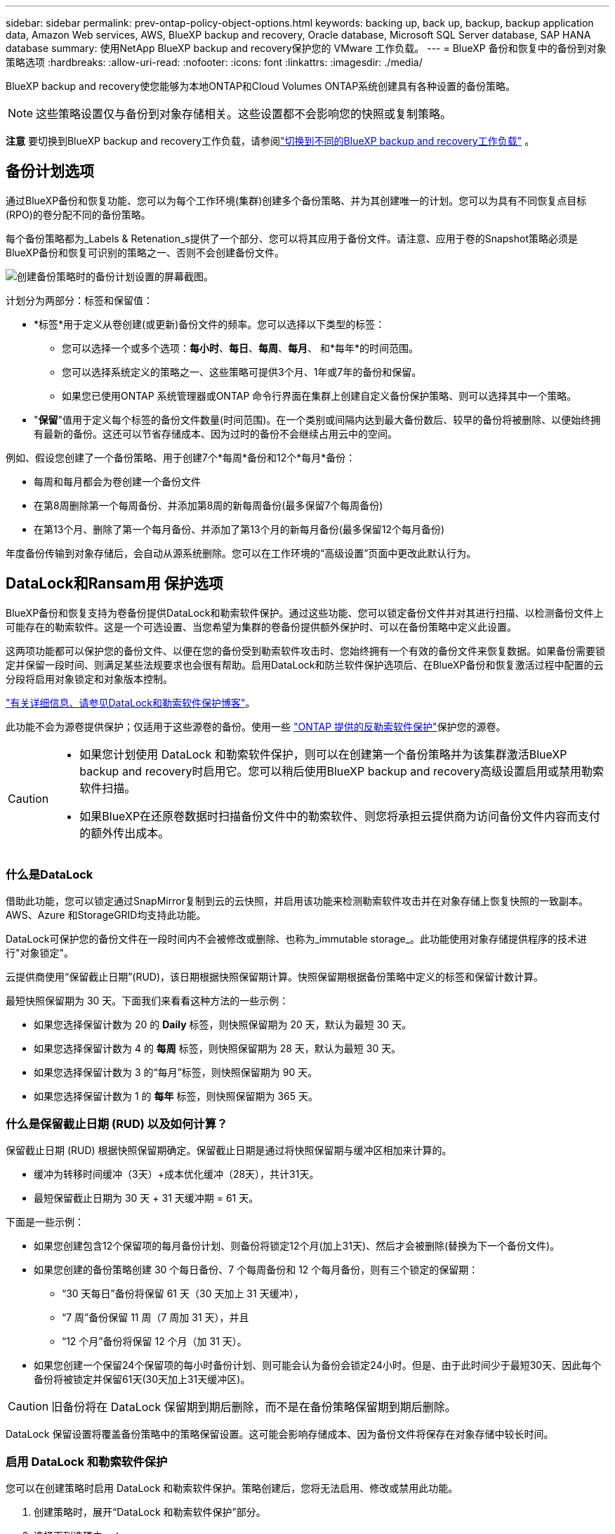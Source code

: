 ---
sidebar: sidebar 
permalink: prev-ontap-policy-object-options.html 
keywords: backing up, back up, backup, backup application data, Amazon Web services, AWS, BlueXP backup and recovery, Oracle database, Microsoft SQL Server database, SAP HANA database 
summary: 使用NetApp BlueXP backup and recovery保护您的 VMware 工作负载。 
---
= BlueXP 备份和恢复中的备份到对象策略选项
:hardbreaks:
:allow-uri-read: 
:nofooter: 
:icons: font
:linkattrs: 
:imagesdir: ./media/


[role="lead"]
BlueXP backup and recovery使您能够为本地ONTAP和Cloud Volumes ONTAP系统创建具有各种设置的备份策略。


NOTE: 这些策略设置仅与备份到对象存储相关。这些设置都不会影响您的快照或复制策略。

[]
====
*注意* 要切换到BlueXP backup and recovery工作负载，请参阅link:br-start-switch-ui.html["切换到不同的BlueXP backup and recovery工作负载"] 。

====


== 备份计划选项

通过BlueXP备份和恢复功能、您可以为每个工作环境(集群)创建多个备份策略、并为其创建唯一的计划。您可以为具有不同恢复点目标(RPO)的卷分配不同的备份策略。

每个备份策略都为_Labels & Retenation_s提供了一个部分、您可以将其应用于备份文件。请注意、应用于卷的Snapshot策略必须是BlueXP备份和恢复可识别的策略之一、否则不会创建备份文件。

image:screenshot_backup_schedule_settings.png["创建备份策略时的备份计划设置的屏幕截图。"]

计划分为两部分：标签和保留值：

* *标签*用于定义从卷创建(或更新)备份文件的频率。您可以选择以下类型的标签：
+
** 您可以选择一个或多个选项：*每小时*、*每日*、*每周*、*每月*、 和*每年*的时间范围。
** 您可以选择系统定义的策略之一、这些策略可提供3个月、1年或7年的备份和保留。
** 如果您已使用ONTAP 系统管理器或ONTAP 命令行界面在集群上创建自定义备份保护策略、则可以选择其中一个策略。


* "*保留*"值用于定义每个标签的备份文件数量(时间范围)。在一个类别或间隔内达到最大备份数后、较早的备份将被删除、以便始终拥有最新的备份。这还可以节省存储成本、因为过时的备份不会继续占用云中的空间。


例如、假设您创建了一个备份策略、用于创建7个*每周*备份和12个*每月*备份：

* 每周和每月都会为卷创建一个备份文件
* 在第8周删除第一个每周备份、并添加第8周的新每周备份(最多保留7个每周备份)
* 在第13个月、删除了第一个每月备份、并添加了第13个月的新每月备份(最多保留12个每月备份)


年度备份传输到对象存储后，会自动从源系统删除。您可以在工作环境的“高级设置”页面中更改此默认行为。



== DataLock和Ransam用 保护选项

BlueXP备份和恢复支持为卷备份提供DataLock和勒索软件保护。通过这些功能、您可以锁定备份文件并对其进行扫描、以检测备份文件上可能存在的勒索软件。这是一个可选设置、当您希望为集群的卷备份提供额外保护时、可以在备份策略中定义此设置。

这两项功能都可以保护您的备份文件、以便在您的备份受到勒索软件攻击时、您始终拥有一个有效的备份文件来恢复数据。如果备份需要锁定并保留一段时间、则满足某些法规要求也会很有帮助。启用DataLock和防兰软件保护选项后、在BlueXP备份和恢复激活过程中配置的云分段将启用对象锁定和对象版本控制。

https://bluexp.netapp.com/blog/cbs-blg-the-bluexp-feature-that-protects-backups-from-ransomware["有关详细信息、请参见DataLock和勒索软件保护博客"^]。

此功能不会为源卷提供保护；仅适用于这些源卷的备份。使用一些 https://docs.netapp.com/us-en/ontap/anti-ransomware/index.html["ONTAP 提供的反勒索软件保护"^]保护您的源卷。

[CAUTION]
====
* 如果您计划使用 DataLock 和勒索软件保护，则可以在创建第一个备份策略并为该集群激活BlueXP backup and recovery时启用它。您可以稍后使用BlueXP backup and recovery高级设置启用或禁用勒索软件扫描。
* 如果BlueXP在还原卷数据时扫描备份文件中的勒索软件、则您将承担云提供商为访问备份文件内容而支付的额外传出成本。


====


=== 什么是DataLock

借助此功能，您可以锁定通过SnapMirror复制到云的云快照，并启用该功能来检测勒索软件攻击并在对象存储上恢复快照的一致副本。AWS、Azure 和StorageGRID均支持此功能。

DataLock可保护您的备份文件在一段时间内不会被修改或删除、也称为_immutable storage_。此功能使用对象存储提供程序的技术进行"对象锁定"。

云提供商使用“保留截止日期”(RUD)，该日期根据快照保留期计算。快照保留期根据备份策略中定义的标签和保留计数计算。

最短快照保留期为 30 天。下面我们来看看这种方法的一些示例：

* 如果您选择保留计数为 20 的 *Daily* 标签，则快照保留期为 20 天，默认为最短 30 天。
* 如果您选择保留计数为 4 的 *每周* 标签，则快照保留期为 28 天，默认为最短 30 天。
* 如果您选择保留计数为 3 的“每月”标签，则快照保留期为 90 天。
* 如果您选择保留计数为 1 的 *每年* 标签，则快照保留期为 365 天。




=== 什么是保留截止日期 (RUD) 以及如何计算？

保留截止日期 (RUD) 根据快照保留期确定。保留截止日期是通过将快照保留期与缓冲区相加来计算的。

* 缓冲为转移时间缓冲（3天）+成本优化缓冲（28天），共计31天。
* 最短保留截止日期为 30 天 + 31 天缓冲期 = 61 天。


下面是一些示例：

* 如果您创建包含12个保留项的每月备份计划、则备份将锁定12个月(加上31天)、然后才会被删除(替换为下一个备份文件)。
* 如果您创建的备份策略创建 30 个每日备份、7 个每周备份和 12 个每月备份，则有三个锁定的保留期：
+
** “30 天每日”备份将保留 61 天（30 天加上 31 天缓冲），
** “7 周”备份保留 11 周（7 周加 31 天），并且
** “12 个月”备份将保留 12 个月（加 31 天）。


* 如果您创建一个保留24个保留项的每小时备份计划、则可能会认为备份会锁定24小时。但是、由于此时间少于最短30天、因此每个备份将被锁定并保留61天(30天加上31天缓冲区)。



CAUTION: 旧备份将在 DataLock 保留期到期后删除，而不是在备份策略保留期到期后删除。

DataLock 保留设置将覆盖备份策略中的策略保留设置。这可能会影响存储成本、因为备份文件将保存在对象存储中较长时间。



=== 启用 DataLock 和勒索软件保护

您可以在创建策略时启用 DataLock 和勒索软件保护。策略创建后，您将无法启用、修改或禁用此功能。

. 创建策略时，展开“DataLock 和勒索软件保护”部分。
. 选择下列选项之一：
+
** *无*：DataLock 保护和勒索软件保护被禁用。
** *解锁*：DataLock 保护和勒索软件保护已启用。拥有特定权限的用户可以在保留期内覆盖或删除受保护的备份文件。
** *已锁定*：DataLock 保护和勒索软件保护已启用。在保留期内，任何用户都无法覆盖或删除受保护的备份文件。这完全符合法规要求。




请参阅 link:prev-ontap-policy-object-advanced-settings.html["如何在"高级设置"页面中更新"反向软件"保护选项"]。



=== NetApp备份和恢复中的勒索软件防护是什么

NetApp Backup and Recovery 中的勒索软件防护选项会扫描您的备份文件以查找勒索软件攻击的证据。勒索软件攻击的检测是使用校验和比较来执行的。如果在新的备份文件与之前的备份文件中发现潜在的勒索软件，则该较新的备份文件将被未显示任何勒索软件攻击迹象的最新备份文件替换。  （被判定为遭受勒索软件攻击的文件在被替换1天后被删除。）

扫描发生在以下情况下：

* 云备份对象传输到云对象存储后不久就会启动对云备份对象的扫描。首次将备份文件写入云存储时、不会对该备份文件执行扫描、而是在写入下一个备份文件时执行扫描。
* 当选择备份进行恢复过程时，可以启动勒索软件扫描。
* 可以随时按需进行扫描。


*恢复过程是怎样的？*

当检测到勒索软件攻击时，该服务会使用 Active Data Connector 完整性检查器 REST API 启动恢复过程。数据对象的最旧版本是真实来源，并作为恢复过程的一部分转换为当前版本。

让我们看看它是如何工作的：

* 如果发生勒索软件攻击，该服务会尝试覆盖或删除存储桶中的对象。
* 由于云存储启用了版本控制功能，它会自动创建备份对象的新版本。如果在启用版本控制的情况下删除对象，该对象会被标记为已删除，但仍可检索。如果对象被覆盖，则会存储并标记先前的版本。
* 启动勒索软件扫描时，系统会验证两个对象版本的校验和并进行比较。如果校验和不一致，则表示检测到了潜在的勒索软件。
* 恢复过程涉及恢复到最后一个已知的良好副本。




=== 支持的工作环境和对象存储提供程序

在以下公有 和私有云提供商中使用对象存储时、您可以在以下工作环境中对ONTAP 卷启用DataLock和勒索软件保护。未来版本将添加更多云提供商。

[cols="55,45"]
|===
| 源工作环境 | 备份文件目标ifdef：：AWS]] 


| AWS 中的 Cloud Volumes ONTAP | Amazon S3 endif：：AWS]] ifdef：：azure[] 


| Azure 中的 Cloud Volumes ONTAP | Azure Blob endf：：azure[] ifdef：：gcp[] endf：：gcp[] 


| 内部部署 ONTAP 系统 | ifdef：：：AWS]] Amazon S3 endf：：AWS]] ifdef：：azure[] Azure Blob endf：：azure[] ifdef：：GCP () endf：：GCP () NetApp StorageGRID 
|===


=== 要求

ifdef::aws[]

* 对于AWS：
+
** 集群必须运行ONTAP 9.11.1或更高版本
** 连接器可以部署在云中或内部环境中
** 以下S3权限必须属于为Connector提供权限的IAM角色。它们位于资源"arn：AWS：s3：：：：netapp-backup-*"的"backupS3Policy"部分中：
+
.AWS S3权限
[%collapsible]
====
*** S3 ： GetObjectVersionTagging
*** S3 ： GetBucketObjectLockConfiguration
*** S3：GetObjectVersionAcl
*** S3 ： PutObjectTagging
*** S3 ： DeleteObject
*** S3 ： DeleteObjectTagging
*** S3 ： GetObjectRetention
*** S3 ： DeleteObjectVersionTagging
*** S3 ： PutObject
*** S3 ： GetObject
*** S3 ： PutBucketObjectLockConfiguration
*** S3 ： GetLifeycleConfiguration
*** S3 ： GetBucketTagging
*** S3 ： DeleteObjectVersion
*** S3 ： ListBucketVersions
*** S3 ： ListBucket
*** S3 ： PutBucketTagging
*** S3 ： GetObjectTagging
*** S3 ： PutBucketVersioning
*** S3 ： PutObjectVersionTagging
*** S3 ： GetBucketVersioning
*** S3 ： GetBucketAcl
*** S3：BypassGovernanceRetention
*** S3 ： PutObjectRetention
*** S3 ： GetBucketLocation
*** S3 ： GetObjectVersion


====
+
https://docs.netapp.com/us-en/bluexp-setup-admin/reference-permissions-aws.html["查看策略的完整JSON格式、在此可以复制和粘贴所需权限"^]。





endif::aws[]

ifdef::azure[]

* 对于Azure：
+
** 集群必须运行ONTAP 9.12.1或更高版本
** 连接器可以部署在云中或内部环境中




endif::azure[]

* 对于StorageGRID ：
+
** 集群必须运行ONTAP 9.11.1或更高版本
** StorageGRID 系统必须运行11.6.0.3或更高版本
** 连接器必须部署在您的内部环境中(可以安装在可访问Internet或不可访问Internet的站点中)
** 以下S3权限必须属于为Connector提供权限的IAM角色：
+
.StorageGRID S3权限
[%collapsible]
====
*** S3 ： GetObjectVersionTagging
*** S3 ： GetBucketObjectLockConfiguration
*** S3：GetObjectVersionAcl
*** S3 ： PutObjectTagging
*** S3 ： DeleteObject
*** S3 ： DeleteObjectTagging
*** S3 ： GetObjectRetention
*** S3 ： DeleteObjectVersionTagging
*** S3 ： PutObject
*** S3 ： GetObject
*** S3 ： PutBucketObjectLockConfiguration
*** S3 ： GetLifeycleConfiguration
*** S3 ： GetBucketTagging
*** S3 ： DeleteObjectVersion
*** S3 ： ListBucketVersions
*** S3 ： ListBucket
*** S3 ： PutBucketTagging
*** S3 ： GetObjectTagging
*** S3 ： PutBucketVersioning
*** S3 ： PutObjectVersionTagging
*** S3 ： GetBucketVersioning
*** S3 ： GetBucketAcl
*** S3 ： PutObjectRetention
*** S3 ： GetBucketLocation
*** S3 ： GetObjectVersion


====






=== 限制

* 如果已在备份策略中配置归档存储、则DataLock和防抱死系统保护功能不可用。
* 激活BlueXP备份和恢复时选择的DataLock选项必须用于该集群的所有备份策略。
* 不能在一个集群上使用多个DataLock模式。
* 如果启用DataLock、则所有卷备份都将被锁定。不能在一个集群中混用锁定卷备份和非锁定卷备份。
* DataLock 和勒索软件保护适用于使用启用了 DataLock 和勒索软件保护的备份策略的新卷备份。您可以稍后使用高级设置选项启用或禁用勒索软件扫描选项。
* 只有在使用ONTAP 9.13.1或更高版本时、FlexGroup卷才能使用DataLock和防抱死软件保护。




=== 有关如何降低DataLock成本的提示

您可以在启用或禁用"防兰森扫描"功能的同时保持DataLock功能处于活动状态。为了避免额外费用、您可以禁用计划内勒索软件扫描。这样、您可以自定义安全设置、避免云提供商产生成本。

即使禁用了计划内勒索软件扫描、您仍然可以在需要时执行按需扫描。

您可以选择不同的保护级别：

* *DataLock _Without _勒索软件扫描*：为目标存储中的备份数据提供保护、此备份数据可以处于监管模式或合规模式。
+
** *监管模式*：为管理员提供覆盖或删除受保护数据的灵活性。
** *兼容模式*：在保留期限到期之前提供完全不可识别性。这有助于满足严格监管的环境中最严格的数据安全要求。数据在其生命周期内无法覆盖或修改、从而为备份副本提供最强的保护级别。
+

NOTE: Microsoft Azure改用锁定和解锁模式。



* *DataLock _With _勒索软件扫描*：为数据提供额外的安全保护层。此功能有助于检测任何更改备份副本的尝试。如果进行了任何尝试、则会谨慎地创建新版本的数据。扫描频率可更改为1、2、3、4、5、 6天或7天。如果将扫描设置为每7天进行一次、则成本会显著降低。


有关降低DataLock成本的更多提示、请参见 https://community.netapp.com/t5/Tech-ONTAP-Blogs/Understanding-BlueXP-Backup-and-Recovery-DataLock-and-Ransomware-Feature-TCO/ba-p/453475[]

此外，您还可以通过访问来估算与DataLock相关的成本 https://bluexp.netapp.com/cloud-backup-service-tco-calculator["BlueXP备份和恢复总拥有成本(TCO)计算器"]。



== 归档存储选项

使用AWS、Azure或Google云存储时、您可以在一段时间后将旧备份文件移至成本较低的归档存储类或访问层。您还可以选择立即将备份文件发送到归档存储、而不将其写入标准云存储。只需输入*0*作为"Archive after days"(天数后归档)，即可将备份文件直接发送到归档存储。对于很少需要从云备份访问数据的用户或要将备份替换为磁带解决方案的用户来说、这一点尤其有用。

归档层中的数据无法在需要时立即访问、并且需要较高的检索成本、因此您需要考虑在决定归档备份文件之前、可能需要多久从备份文件中恢复一次数据。

[NOTE]
====
* 即使选择"0"将所有数据块发送到归档云存储、元数据块也始终写入标准云存储。
* 如果启用了DataLock、则无法使用归档存储。
* 在选择*0*天(立即归档)后，无法更改归档策略。


====
每个备份策略都为_Archival Policy_提供了一个部分、您可以将其应用于备份文件。

image:screenshot_archive_tier_settings.png["创建备份策略时归档策略设置的屏幕截图。"]

ifdef::aws[]

* 在 AWS 中，备份从 _Standard_ 存储类开始，并在 30 天后过渡到 _Standard-Infrequent Access_ 存储类。
+
如果集群使用的是ONTAP 9.10.1或更高版本、则可以将较早的备份分层到_S3 Glacer_或_S3 Glacier Deep Archive_存储。link:prev-reference-aws-archive-storage-tiers.html["了解有关 AWS 归档存储的更多信息"](英文)

+
** 如果在激活BlueXP备份和恢复时在第一个备份策略中未选择任何归档层、则_S3 Glacier_将是未来策略的唯一归档选项。
** 如果您在第一个备份策略中选择_S3 Glacier_、则可以更改为_S3 Glacierdeep Archive_Tier、以供该集群未来的备份策略使用。
** 如果在第一个备份策略中选择_S3 Glacierdeep Archive_、则该层将是该集群未来备份策略唯一可用的归档层。




endif::aws[]

ifdef::azure[]

* 在 Azure 中，备份与 _cool_ 访问层关联。
+
如果集群使用的是ONTAP 9.10.1或更高版本、则可以将较早的备份分层到_Azure Archive_存储。link:prev-reference-azure-archive-storage-tiers.html["详细了解 Azure 归档存储"](英文)



endif::azure[]

ifdef::gcp[]

* 在 GCP 中，备份与 _Standard_ 存储类关联。
+
如果您的内部集群使用的是ONTAP 9.12.1或更高版本、您可以选择在一定天数后将旧备份分层到BlueXP备份和恢复UI中的_Archive_存储、以便进一步优化成本。link:prev-reference-gcp-archive-storage-tiers.html["了解有关Google归档存储的更多信息"](英文)



endif::gcp[]

* 在 StorageGRID 中，备份与 _Standard_ 存储类关联。
+
如果您的内部集群使用的是ONTAP 9.12.1或更高版本、而您的StorageGRID 系统使用的是11.4或更高版本、则可以将较早的备份文件归档到公共云归档存储。



ifdef::aws[]

+*对于AWS、您可以将备份分层到AWS _S3 Glacer_或_S3 Glacier Deep Archive_存储。link:prev-reference-aws-archive-storage-tiers.html["了解有关 AWS 归档存储的更多信息"^](英文)

endif::aws[]

ifdef::azure[]

+*对于Azure、您可以将较早的备份分层到_Azure Archive_存储。link:prev-reference-azure-archive-storage-tiers.html["详细了解 Azure 归档存储"^](英文)

endif::azure[]
